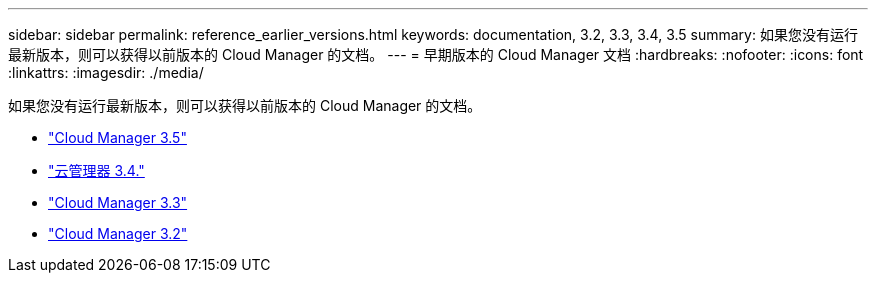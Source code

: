 ---
sidebar: sidebar 
permalink: reference_earlier_versions.html 
keywords: documentation, 3.2, 3.3, 3.4, 3.5 
summary: 如果您没有运行最新版本，则可以获得以前版本的 Cloud Manager 的文档。 
---
= 早期版本的 Cloud Manager 文档
:hardbreaks:
:nofooter: 
:icons: font
:linkattrs: 
:imagesdir: ./media/


[role="lead"]
如果您没有运行最新版本，则可以获得以前版本的 Cloud Manager 的文档。

* https://docs.netapp.com/us-en/occm35/["Cloud Manager 3.5"^]
* https://docs.netapp.com/us-en/occm34/["云管理器 3.4."^]
* https://mysupport.netapp.com/documentation/docweb/index.html?productID=62509["Cloud Manager 3.3"^]
* https://mysupport.netapp.com/documentation/docweb/index.html?productID=62391["Cloud Manager 3.2"^]

